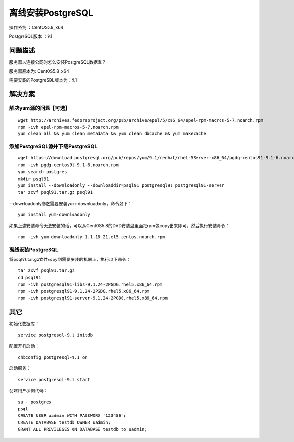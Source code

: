 离线安装PostgreSQL  
==================================

操作系统 ：CentOS5.8_x64

PostgreSQL版本 ：9.1

问题描述
------------------------------------

服务器未连接公网时怎么安装PostgreSQL数据库？

服务器版本为: CentOS5.8_x64

需要安装的PostgreSQL版本为：9.1


解决方案
-------------------------------------

解决yum源的问题【可选】
^^^^^^^^^^^^^^^^^^^^^^^^^^^^^^^^^^^^^^^^^
::

    wget http://archives.fedoraproject.org/pub/archive/epel/5/x86_64/epel-rpm-macros-5-7.noarch.rpm
    rpm -ivh epel-rpm-macros-5-7.noarch.rpm
    yum clean all && yum clean metadata && yum clean dbcache && yum makecache


添加PostgreSQL源并下载PostgreSQL
^^^^^^^^^^^^^^^^^^^^^^^^^^^^^^^^^^^^^^^^^^^^^^
::

    wget https://download.postgresql.org/pub/repos/yum/9.1/redhat/rhel-5Server-x86_64/pgdg-centos91-9.1-6.noarch.rpm --no-check-certificate
    rpm -ivh pgdg-centos91-9.1-6.noarch.rpm     
    yum search postgres
    mkdir psql91
    yum install --downloadonly --downloaddir=psql91 postgresql91 postgresql91-server
    tar zcvf psql91.tar.gz psql91

--downloadonly参数需要安装yum-downloadonly，命令如下：
::   
    
    yum install yum-downloadonly  

如果上述安装命令无法安装的话，可以从CentOS5.8的DVD安装盘里面把rpm包copy出来即可，然后执行安装命令：
::

    rpm -ivh yum-downloadonly-1.1.16-21.el5.centos.noarch.rpm



离线安装PostgreSQL
^^^^^^^^^^^^^^^^^^^^^^^^^^^^^^^^^^^^^^^^^^^

将psql91.tar.gz文件copy到需要安装的机器上，执行以下命令：
:: 

    tar zxvf psql91.tar.gz 
    cd psql91 
    rpm -ivh postgresql91-libs-9.1.24-2PGDG.rhel5.x86_64.rpm 
    rpm -ivh postgresql91-9.1.24-2PGDG.rhel5.x86_64.rpm 
    rpm -ivh postgresql91-server-9.1.24-2PGDG.rhel5.x86_64.rpm 


其它
-------------------------------------
    
    
初始化数据库： 
::
    
    service postgresql-9.1 initdb 

配置开机启动： 
::

    chkconfig postgresql-9.1 on 

启动服务： 
::

    service postgresql-9.1 start 

创建用户示例代码： 
::

    su - postgres 
    psql 
    CREATE USER uadmin WITH PASSWORD '123456'; 
    CREATE DATABASE testdb OWNER uadmin; 
    GRANT ALL PRIVILEGES ON DATABASE testdb to uadmin; 














    